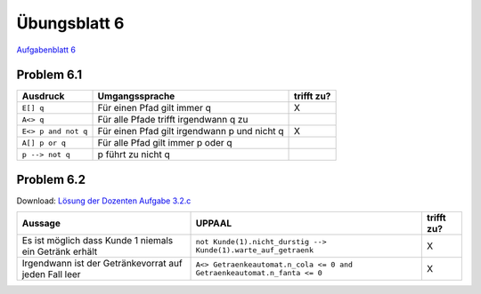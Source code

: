 Übungsblatt 6
=============

`Aufgabenblatt 6 <../../_static/exercise/part_1/b6.pdf>`_

Problem 6.1
-----------

+---------------------+----------------------------------------------+------------+
| Ausdruck            | Umgangssprache                               | trifft zu? |
+=====================+==============================================+============+
| ``E[] q``           | Für einen Pfad gilt immer q                  | X          |
+---------------------+----------------------------------------------+------------+
| ``A<> q``           | Für alle Pfade trifft irgendwann q zu        |            |
+---------------------+----------------------------------------------+------------+
| ``E<> p and not q`` | Für einen Pfad gilt irgendwann p und nicht q | X          |
+---------------------+----------------------------------------------+------------+
| ``A[] p or q``      | Für alle Pfad gilt immer p oder q            |            |
+---------------------+----------------------------------------------+------------+
| ``p --> not q``     | p führt zu nicht q                           |            |
+---------------------+----------------------------------------------+------------+

Problem 6.2
-----------

Download: `Lösung der Dozenten Aufgabe 3.2.c <../../_static/uppaal_models/Getraenkeautomat_zwei_Kunden_beschraenkter_vorrat.xml>`_

+--------------------------------------------------------+------------------------------------------------------------------------+------------+
| Aussage                                                | UPPAAL                                                                 | trifft zu? |
+========================================================+========================================================================+============+
| Es ist möglich dass Kunde 1 niemals ein Getränk erhält | ``not Kunde(1).nicht_durstig --> Kunde(1).warte_auf_getraenk``         | X          |
+--------------------------------------------------------+------------------------------------------------------------------------+------------+
| Irgendwann ist der Getränkevorrat auf jeden Fall leer  | ``A<> Getraenkeautomat.n_cola <= 0 and Getraenkeautomat.n_fanta <= 0`` | X          |
+--------------------------------------------------------+------------------------------------------------------------------------+------------+

